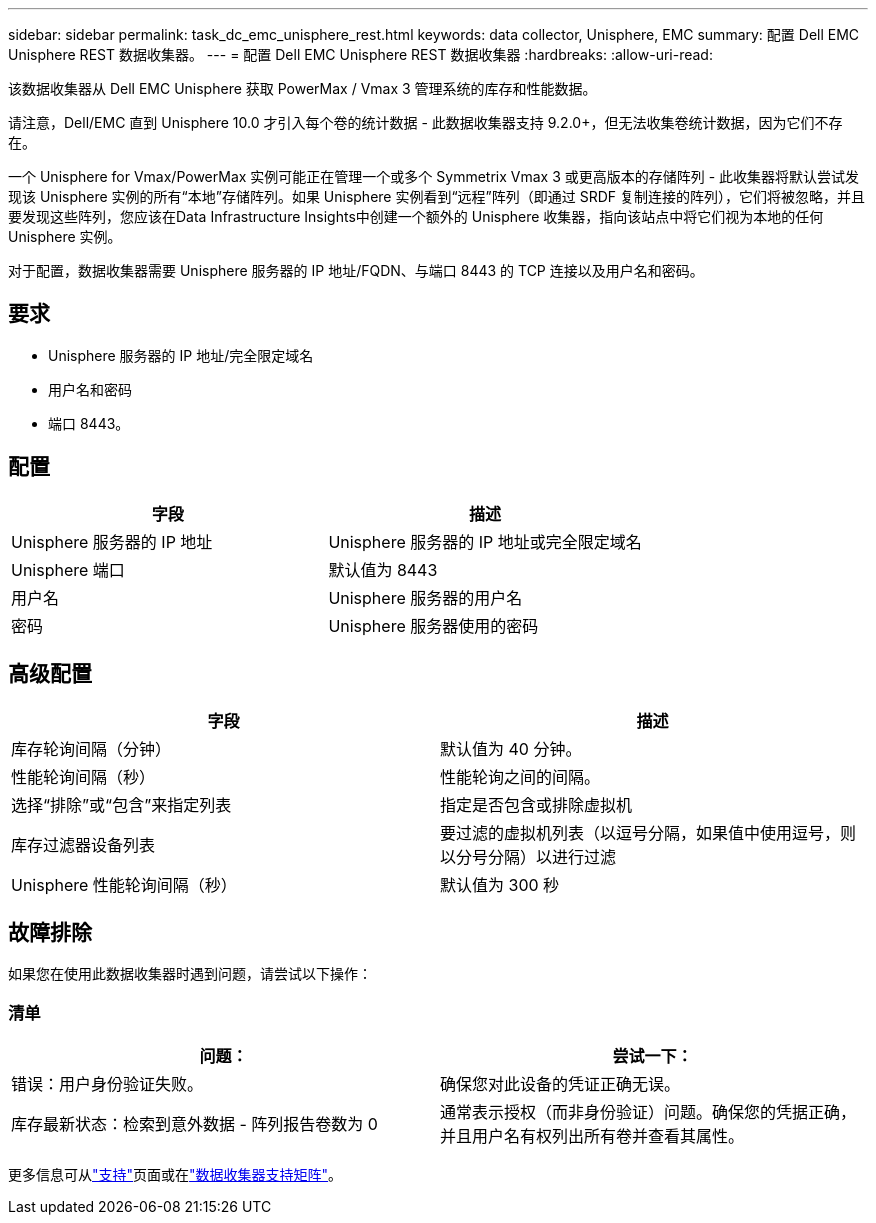---
sidebar: sidebar 
permalink: task_dc_emc_unisphere_rest.html 
keywords: data collector, Unisphere, EMC 
summary: 配置 Dell EMC Unisphere REST 数据收集器。 
---
= 配置 Dell EMC Unisphere REST 数据收集器
:hardbreaks:
:allow-uri-read: 


[role="lead"]
该数据收集器从 Dell EMC Unisphere 获取 PowerMax / Vmax 3 管理系统的库存和性能数据。

请注意，Dell/EMC 直到 Unisphere 10.0 才引入每个卷的统计数据 - 此数据收集器支持 9.2.0+，但无法收集卷统计数据，因为它们不存在。

一个 Unisphere for Vmax/PowerMax 实例可能正在管理一个或多个 Symmetrix Vmax 3 或更高版本的存储阵列 - 此收集器将默认尝试发现该 Unisphere 实例的所有“本地”存储阵列。如果 Unisphere 实例看到“远程”阵列（即通过 SRDF 复制连接的阵列），它们将被忽略，并且要发现这些阵列，您应该在Data Infrastructure Insights中创建一个额外的 Unisphere 收集器，指向该站点中将它们视为本地的任何 Unisphere 实例。

对于配置，数据收集器需要 Unisphere 服务器的 IP 地址/FQDN、与端口 8443 的 TCP 连接以及用户名和密码。



== 要求

* Unisphere 服务器的 IP 地址/完全限定域名
* 用户名和密码
* 端口 8443。




== 配置

[cols="2*"]
|===
| 字段 | 描述 


| Unisphere 服务器的 IP 地址 | Unisphere 服务器的 IP 地址或完全限定域名 


| Unisphere 端口 | 默认值为 8443 


| 用户名 | Unisphere 服务器的用户名 


| 密码 | Unisphere 服务器使用的密码 
|===


== 高级配置

[cols="2*"]
|===
| 字段 | 描述 


| 库存轮询间隔（分钟） | 默认值为 40 分钟。 


| 性能轮询间隔（秒） | 性能轮询之间的间隔。 


| 选择“排除”或“包含”来指定列表 | 指定是否包含或排除虚拟机 


| 库存过滤器设备列表 | 要过滤的虚拟机列表（以逗号分隔，如果值中使用逗号，则以分号分隔）以进行过滤 


| Unisphere 性能轮询间隔（秒） | 默认值为 300 秒 
|===


== 故障排除

如果您在使用此数据收集器时遇到问题，请尝试以下操作：



=== 清单

[cols="2*"]
|===
| 问题： | 尝试一下： 


| 错误：用户身份验证失败。 | 确保您对此设备的凭证正确无误。 


| 库存最新状态：检索到意外数据 - 阵列报告卷数为 0 | 通常表示授权（而非身份验证）问题。确保您的凭据正确，并且用户名有权列出所有卷并查看其属性。 
|===
更多信息可从link:concept_requesting_support.html["支持"]页面或在link:reference_data_collector_support_matrix.html["数据收集器支持矩阵"]。
